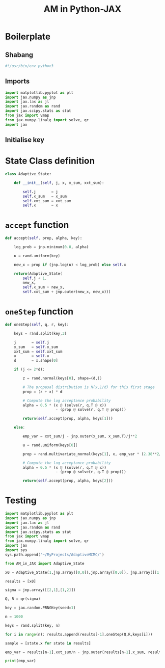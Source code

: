 #+TITLE: AM in Python-JAX
#+PROPERTY: header-args :tangle AM_in_JAX.py
#+auto_tangle: t
#+BIBLIOGRAPHY: Bibliography.bib
#+LATEX_HEADER: \usepackage{amsmath,amsfonts,amssymb}

* Boilerplate

** Shabang

#+begin_src python :session example :results output
#!/usr/bin/env python3
#+end_src

** Imports

#+begin_src python :results none
import matplotlib.pyplot as plt
import jax.numpy as jnp
import jax.lax as jl
import jax.random as rand
import jax.scipy.stats as stat
from jax import vmap
from jax.numpy.linalg import solve, qr
import jax
#+end_src

** Initialise key


* State Class definition

#+begin_src python :results none
class Adaptive_State:

    def __init__(self, j, x, x_sum, xxt_sum):

        self.j       = j
        self.x_sum   = x_sum
        self.xxt_sum = xxt_sum
        self.x       = x  
#+end_src


* ~accept~ function

#+begin_src python :results none
    def accept(self, prop, alpha, key):

        log_prob = jnp.minimum(0.0, alpha)

        u = rand.uniform(key)

        new_x = prop if (jnp.log(u) < log_prob) else self.x

        return(Adaptive_State(
            self.j + 1,
            new_x,
            self.x_sum + new_x,
            self.xxt_sum + jnp.outer(new_x, new_x)))
    
#+end_src


* ~oneStep~ function

#+begin_src python :results none
    def oneStep(self, q, r, key):

        keys = rand.split(key,3)
        
        j       = self.j
        x_sum   = self.x_sum
        xxt_sum = self.xxt_sum
        x       = self.x
        d       = x.shape[0]

        if (j <= 2*d):

            z = rand.normal(keys[0], shape=(d,))

            # The propasal distribution is N(x,1/d) for this first stage
            prop = (z + x) * d

            # Compute the log acceptance probability
            alpha = 0.5 * (x @ (solve(r, q.T @ x))
                           - (prop @ solve(r, q.T @ prop)))
            
            return(self.accept(prop, alpha, keys[1]))
        
        else:
            
            emp_var = xxt_sum/j - jnp.outer(x_sum, x_sum.T)/j**2

            u = rand.uniform(keys[0])
            
            prop = rand.multivariate_normal(keys[1], x, emp_var * (2.38**2/d)) if (u < 0.95)  else ((rand.normal(keys[1], shape=(d,)) + x) * 100 * d)

            # Compute the log acceptance probability
            alpha = 0.5 * (x @ (solve(r, q.T @ x))
                           - (prop @ solve(r, q.T @ prop)))
            
            return(self.accept(prop, alpha, keys[2]))
            
#+end_src

* Testing

#+begin_src python :session example :results output :tangle no
import matplotlib.pyplot as plt
import jax.numpy as jnp
import jax.lax as jl
import jax.random as rand
import jax.scipy.stats as stat
from jax import vmap
from jax.numpy.linalg import solve, qr
import jax
import sys
sys.path.append('~/MyProjects/AdaptiveMCMC/')

from AM_in_JAX import Adaptive_State

x0 = Adaptive_State(1,jnp.array([0,0]),jnp.array([0,0]), jnp.array([[1,0],[0,1]]))

results = [x0]

sigma = jnp.array([[2,1],[1,2]])

Q, R = qr(sigma)

key = jax.random.PRNGKey(seed=1)

n = 1000

keys = rand.split(key, n)

for i in range(n): results.append(results[-1].oneStep(Q,R,keys[i]))

sample = [state.x for state in results]

emp_var = results[n-1].xxt_sum/n - jnp.outer(results[n-1].x_sum, results[n-1].x_sum.T)/n**2

print(emp_var)
#+end_src

#+RESULTS:
: [[1.6256795  0.77552986]
:  [0.77552986 1.663987  ]]



